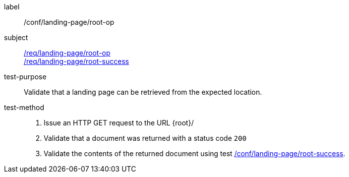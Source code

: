 [[ats_landing-page_root-op]]
////
[width="90%",cols="2,6a"]
|===
^|*Abstract Test {counter:ats-id}* |*/conf/landing-page/root-op*
^|Test Purpose |Validate that a landing page can be retrieved from the expected location.
^|Requirement |<<req_landing-page_root-op,/req/landing-page/root-op>> +
<<req_landing-page_root-success,/req/landing-page/root-success>>
^|Test Method |. Issue an HTTP GET request to the URL {root}/
. Validate that a document was returned with a status code `200`
. Validate the contents of the returned document using test <<ats_landing-page_root-success,/conf/landing-page/root-success>>.
|===
////

[abstract_test]
====
[%metadata]
label:: /conf/landing-page/root-op
subject:: <<req_landing-page_root-op,/req/landing-page/root-op>> +
<<req_landing-page_root-success,/req/landing-page/root-success>>
test-purpose:: Validate that a landing page can be retrieved from the expected location.
test-method::
+
--
. Issue an HTTP GET request to the URL {root}/
. Validate that a document was returned with a status code `200`
. Validate the contents of the returned document using test <<ats_landing-page_root-success,/conf/landing-page/root-success>>.
--
====
